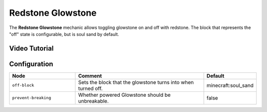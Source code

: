 ==================
Redstone Glowstone
==================

The **Redstone Glowstone** mechanic allows toggling glowstone on and off with redstone. The block that represents the "off" state is configurable, but is soul sand by default.

.. image:: /images/redstone_glowstone/redstone_glowstone.png
    :align: center
    :height: 200px

Video Tutorial
==============

.. youtube:: IwJJ6Sz4eGc

Configuration
=============

.. csv-table::
  :header: Node, Comment, Default
  :widths: 15, 30, 10

  ``off-block``,"Sets the block that the glowstone turns into when turned off.","minecraft:soul_sand"
  ``prevent-breaking``,"Whether powered Glowstone should be unbreakable.","false"
